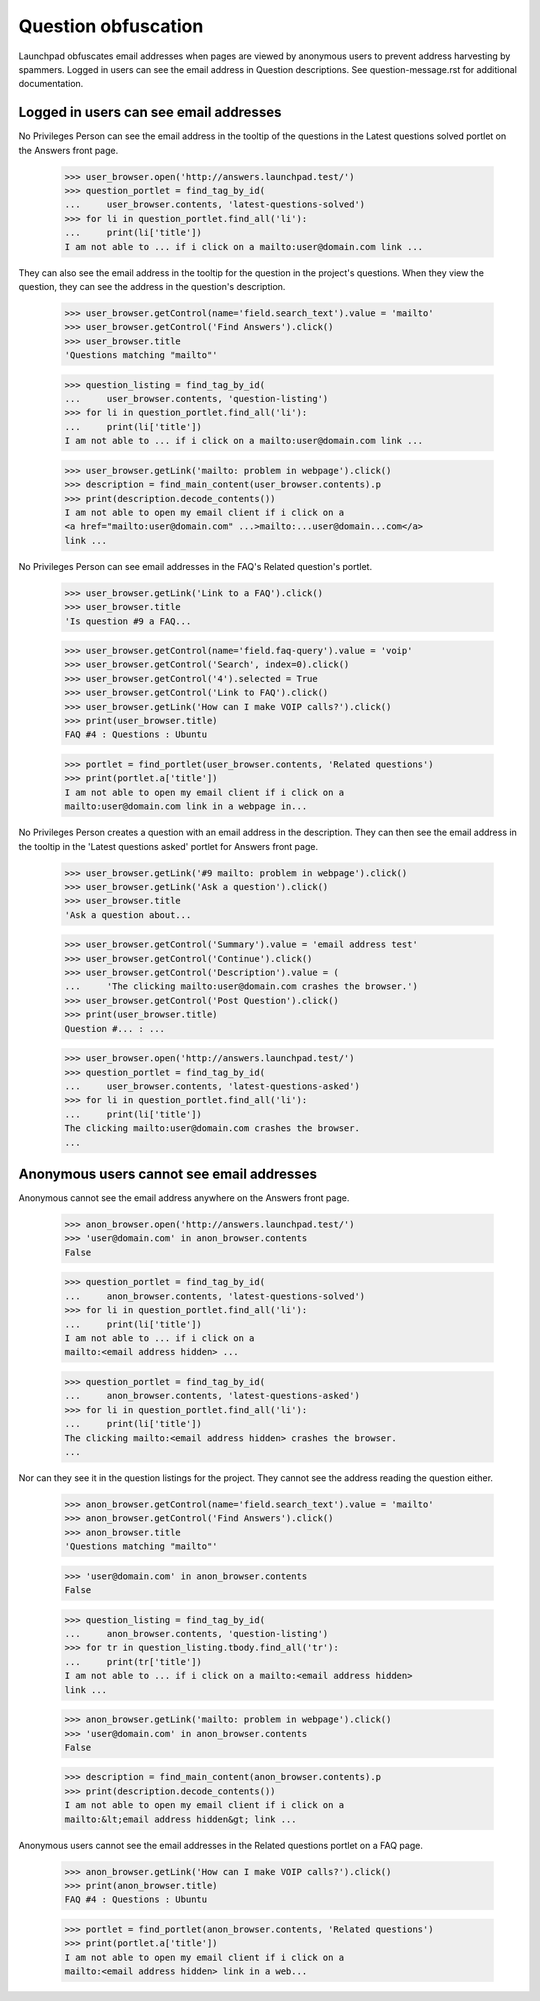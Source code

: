 Question obfuscation
====================

Launchpad obfuscates email addresses when pages are viewed by
anonymous users to prevent address harvesting by spammers. Logged
in users can see the email address in Question descriptions.
See question-message.rst for additional documentation.


Logged in users can see email addresses
---------------------------------------

No Privileges Person can see the email address in the tooltip of the
questions in the Latest questions solved portlet on the Answers
front page.

    >>> user_browser.open('http://answers.launchpad.test/')
    >>> question_portlet = find_tag_by_id(
    ...     user_browser.contents, 'latest-questions-solved')
    >>> for li in question_portlet.find_all('li'):
    ...     print(li['title'])
    I am not able to ... if i click on a mailto:user@domain.com link ...

They can also see the email address in the tooltip for the question in the
project's questions. When they view the question, they can see the address
in the question's description.

    >>> user_browser.getControl(name='field.search_text').value = 'mailto'
    >>> user_browser.getControl('Find Answers').click()
    >>> user_browser.title
    'Questions matching "mailto"'

    >>> question_listing = find_tag_by_id(
    ...     user_browser.contents, 'question-listing')
    >>> for li in question_portlet.find_all('li'):
    ...     print(li['title'])
    I am not able to ... if i click on a mailto:user@domain.com link ...

    >>> user_browser.getLink('mailto: problem in webpage').click()
    >>> description = find_main_content(user_browser.contents).p
    >>> print(description.decode_contents())
    I am not able to open my email client if i click on a
    <a href="mailto:user@domain.com" ...>mailto:...user@domain...com</a>
    link ...

No Privileges Person can see email addresses in the FAQ's
Related question's portlet.

    >>> user_browser.getLink('Link to a FAQ').click()
    >>> user_browser.title
    'Is question #9 a FAQ...

    >>> user_browser.getControl(name='field.faq-query').value = 'voip'
    >>> user_browser.getControl('Search', index=0).click()
    >>> user_browser.getControl('4').selected = True
    >>> user_browser.getControl('Link to FAQ').click()
    >>> user_browser.getLink('How can I make VOIP calls?').click()
    >>> print(user_browser.title)
    FAQ #4 : Questions : Ubuntu

    >>> portlet = find_portlet(user_browser.contents, 'Related questions')
    >>> print(portlet.a['title'])
    I am not able to open my email client if i click on a
    mailto:user@domain.com link in a webpage in...

No Privileges Person creates a question with an email address in the
description. They can then see the email address in the tooltip in the
'Latest questions asked' portlet for Answers front page.

    >>> user_browser.getLink('#9 mailto: problem in webpage').click()
    >>> user_browser.getLink('Ask a question').click()
    >>> user_browser.title
    'Ask a question about...

    >>> user_browser.getControl('Summary').value = 'email address test'
    >>> user_browser.getControl('Continue').click()
    >>> user_browser.getControl('Description').value = (
    ...     'The clicking mailto:user@domain.com crashes the browser.')
    >>> user_browser.getControl('Post Question').click()
    >>> print(user_browser.title)
    Question #... : ...

    >>> user_browser.open('http://answers.launchpad.test/')
    >>> question_portlet = find_tag_by_id(
    ...     user_browser.contents, 'latest-questions-asked')
    >>> for li in question_portlet.find_all('li'):
    ...     print(li['title'])
    The clicking mailto:user@domain.com crashes the browser.
    ...


Anonymous users cannot see email addresses
------------------------------------------

Anonymous cannot see the email address anywhere on the Answers front
page.

    >>> anon_browser.open('http://answers.launchpad.test/')
    >>> 'user@domain.com' in anon_browser.contents
    False

    >>> question_portlet = find_tag_by_id(
    ...     anon_browser.contents, 'latest-questions-solved')
    >>> for li in question_portlet.find_all('li'):
    ...     print(li['title'])
    I am not able to ... if i click on a
    mailto:<email address hidden> ...

    >>> question_portlet = find_tag_by_id(
    ...     anon_browser.contents, 'latest-questions-asked')
    >>> for li in question_portlet.find_all('li'):
    ...     print(li['title'])
    The clicking mailto:<email address hidden> crashes the browser.
    ...

Nor can they see it in the question listings for the project.
They cannot see the address reading the question either.

    >>> anon_browser.getControl(name='field.search_text').value = 'mailto'
    >>> anon_browser.getControl('Find Answers').click()
    >>> anon_browser.title
    'Questions matching "mailto"'

    >>> 'user@domain.com' in anon_browser.contents
    False

    >>> question_listing = find_tag_by_id(
    ...     anon_browser.contents, 'question-listing')
    >>> for tr in question_listing.tbody.find_all('tr'):
    ...     print(tr['title'])
    I am not able to ... if i click on a mailto:<email address hidden>
    link ...

    >>> anon_browser.getLink('mailto: problem in webpage').click()
    >>> 'user@domain.com' in anon_browser.contents
    False

    >>> description = find_main_content(anon_browser.contents).p
    >>> print(description.decode_contents())
    I am not able to open my email client if i click on a
    mailto:&lt;email address hidden&gt; link ...

Anonymous users cannot see the email addresses in the Related
questions portlet on a FAQ page.

    >>> anon_browser.getLink('How can I make VOIP calls?').click()
    >>> print(anon_browser.title)
    FAQ #4 : Questions : Ubuntu

    >>> portlet = find_portlet(anon_browser.contents, 'Related questions')
    >>> print(portlet.a['title'])
    I am not able to open my email client if i click on a
    mailto:<email address hidden> link in a web...
